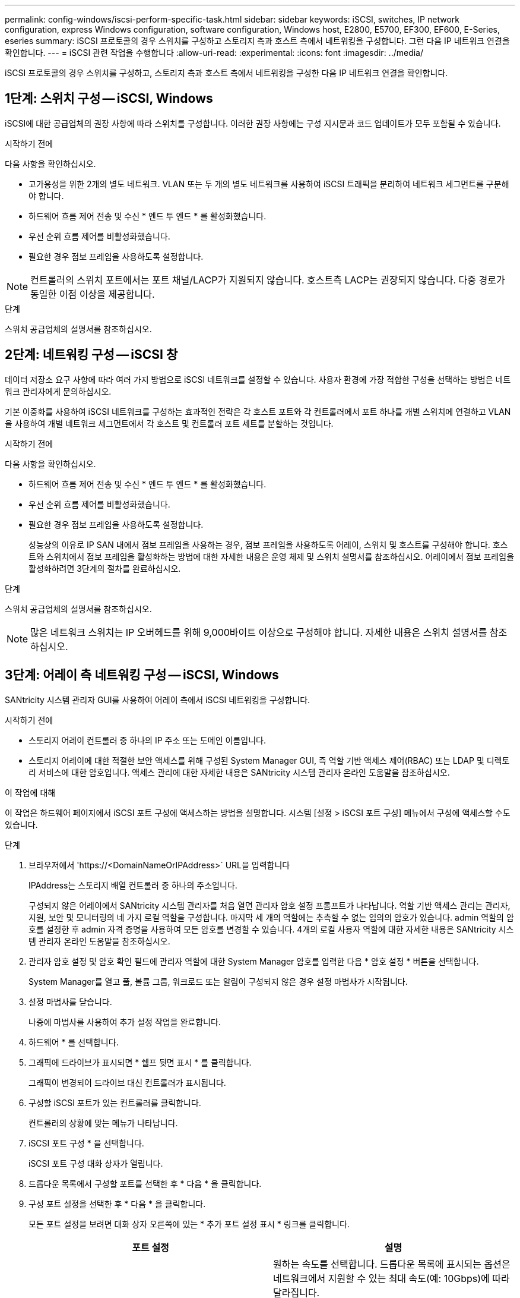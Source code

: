 ---
permalink: config-windows/iscsi-perform-specific-task.html 
sidebar: sidebar 
keywords: iSCSI, switches, IP network configuration, express Windows configuration, software configuration, Windows host, E2800, E5700, EF300, EF600, E-Series, eseries 
summary: iSCSI 프로토콜의 경우 스위치를 구성하고 스토리지 측과 호스트 측에서 네트워킹을 구성합니다. 그런 다음 IP 네트워크 연결을 확인합니다. 
---
= iSCSI 관련 작업을 수행합니다
:allow-uri-read: 
:experimental: 
:icons: font
:imagesdir: ../media/


[role="lead"]
iSCSI 프로토콜의 경우 스위치를 구성하고, 스토리지 측과 호스트 측에서 네트워킹을 구성한 다음 IP 네트워크 연결을 확인합니다.



== 1단계: 스위치 구성 -- iSCSI, Windows

iSCSI에 대한 공급업체의 권장 사항에 따라 스위치를 구성합니다. 이러한 권장 사항에는 구성 지시문과 코드 업데이트가 모두 포함될 수 있습니다.

.시작하기 전에
다음 사항을 확인하십시오.

* 고가용성을 위한 2개의 별도 네트워크. VLAN 또는 두 개의 별도 네트워크를 사용하여 iSCSI 트래픽을 분리하여 네트워크 세그먼트를 구분해야 합니다.
* 하드웨어 흐름 제어 전송 및 수신 * 엔드 투 엔드 * 를 활성화했습니다.
* 우선 순위 흐름 제어를 비활성화했습니다.
* 필요한 경우 점보 프레임을 사용하도록 설정합니다.



NOTE: 컨트롤러의 스위치 포트에서는 포트 채널/LACP가 지원되지 않습니다. 호스트측 LACP는 권장되지 않습니다. 다중 경로가 동일한 이점 이상을 제공합니다.

.단계
스위치 공급업체의 설명서를 참조하십시오.



== 2단계: 네트워킹 구성 -- iSCSI 창

데이터 저장소 요구 사항에 따라 여러 가지 방법으로 iSCSI 네트워크를 설정할 수 있습니다. 사용자 환경에 가장 적합한 구성을 선택하는 방법은 네트워크 관리자에게 문의하십시오.

기본 이중화를 사용하여 iSCSI 네트워크를 구성하는 효과적인 전략은 각 호스트 포트와 각 컨트롤러에서 포트 하나를 개별 스위치에 연결하고 VLAN을 사용하여 개별 네트워크 세그먼트에서 각 호스트 및 컨트롤러 포트 세트를 분할하는 것입니다.

.시작하기 전에
다음 사항을 확인하십시오.

* 하드웨어 흐름 제어 전송 및 수신 * 엔드 투 엔드 * 를 활성화했습니다.
* 우선 순위 흐름 제어를 비활성화했습니다.
* 필요한 경우 점보 프레임을 사용하도록 설정합니다.
+
성능상의 이유로 IP SAN 내에서 점보 프레임을 사용하는 경우, 점보 프레임을 사용하도록 어레이, 스위치 및 호스트를 구성해야 합니다. 호스트와 스위치에서 점보 프레임을 활성화하는 방법에 대한 자세한 내용은 운영 체제 및 스위치 설명서를 참조하십시오. 어레이에서 점보 프레임을 활성화하려면 3단계의 절차를 완료하십시오.



.단계
스위치 공급업체의 설명서를 참조하십시오.


NOTE: 많은 네트워크 스위치는 IP 오버헤드를 위해 9,000바이트 이상으로 구성해야 합니다. 자세한 내용은 스위치 설명서를 참조하십시오.



== 3단계: 어레이 측 네트워킹 구성 -- iSCSI, Windows

SANtricity 시스템 관리자 GUI를 사용하여 어레이 측에서 iSCSI 네트워킹을 구성합니다.

.시작하기 전에
* 스토리지 어레이 컨트롤러 중 하나의 IP 주소 또는 도메인 이름입니다.
* 스토리지 어레이에 대한 적절한 보안 액세스를 위해 구성된 System Manager GUI, 즉 역할 기반 액세스 제어(RBAC) 또는 LDAP 및 디렉토리 서비스에 대한 암호입니다. 액세스 관리에 대한 자세한 내용은 SANtricity 시스템 관리자 온라인 도움말을 참조하십시오.


.이 작업에 대해
이 작업은 하드웨어 페이지에서 iSCSI 포트 구성에 액세스하는 방법을 설명합니다. 시스템 [설정 > iSCSI 포트 구성] 메뉴에서 구성에 액세스할 수도 있습니다.

.단계
. 브라우저에서 '+https://<DomainNameOrIPAddress>+` URL을 입력합니다
+
IPAddress는 스토리지 배열 컨트롤러 중 하나의 주소입니다.

+
구성되지 않은 어레이에서 SANtricity 시스템 관리자를 처음 열면 관리자 암호 설정 프롬프트가 나타납니다. 역할 기반 액세스 관리는 관리자, 지원, 보안 및 모니터링의 네 가지 로컬 역할을 구성합니다. 마지막 세 개의 역할에는 추측할 수 없는 임의의 암호가 있습니다. admin 역할의 암호를 설정한 후 admin 자격 증명을 사용하여 모든 암호를 변경할 수 있습니다. 4개의 로컬 사용자 역할에 대한 자세한 내용은 SANtricity 시스템 관리자 온라인 도움말을 참조하십시오.

. 관리자 암호 설정 및 암호 확인 필드에 관리자 역할에 대한 System Manager 암호를 입력한 다음 * 암호 설정 * 버튼을 선택합니다.
+
System Manager를 열고 풀, 볼륨 그룹, 워크로드 또는 알림이 구성되지 않은 경우 설정 마법사가 시작됩니다.

. 설정 마법사를 닫습니다.
+
나중에 마법사를 사용하여 추가 설정 작업을 완료합니다.

. 하드웨어 * 를 선택합니다.
. 그래픽에 드라이브가 표시되면 * 쉘프 뒷면 표시 * 를 클릭합니다.
+
그래픽이 변경되어 드라이브 대신 컨트롤러가 표시됩니다.

. 구성할 iSCSI 포트가 있는 컨트롤러를 클릭합니다.
+
컨트롤러의 상황에 맞는 메뉴가 나타납니다.

. iSCSI 포트 구성 * 을 선택합니다.
+
iSCSI 포트 구성 대화 상자가 열립니다.

. 드롭다운 목록에서 구성할 포트를 선택한 후 * 다음 * 을 클릭합니다.
. 구성 포트 설정을 선택한 후 * 다음 * 을 클릭합니다.
+
모든 포트 설정을 보려면 대화 상자 오른쪽에 있는 * 추가 포트 설정 표시 * 링크를 클릭합니다.

+
|===
| 포트 설정 | 설명 


 a| 
이더넷 포트 속도를 구성했습니다
 a| 
원하는 속도를 선택합니다. 드롭다운 목록에 표시되는 옵션은 네트워크에서 지원할 수 있는 최대 속도(예: 10Gbps)에 따라 달라집니다.


NOTE: E5700 및 EF570 컨트롤러의 선택적 iSCSI 호스트 인터페이스 카드는 속도를 자동 협상하지 않습니다. 각 포트의 속도를 10Gb 또는 25Gb로 설정해야 합니다. 모든 포트는 동일한 속도로 설정되어야 합니다.



 a| 
IPv4 사용/IPv6 사용
 a| 
IPv4 및 IPv6 네트워크에 대한 지원을 활성화하려면 하나 또는 두 옵션을 모두 선택하십시오.



 a| 
TCP 수신 대기 포트(* 추가 포트 설정 표시 * 를 클릭하여 사용 가능)
 a| 
필요한 경우 새 포트 번호를 입력합니다. 수신 대기 포트는 컨트롤러가 호스트 iSCSI 초기자의 iSCSI 로그인을 수신 대기하기 위해 사용하는 TCP 포트 번호입니다. 기본 수신 대기 포트는 3260입니다. 3260 또는 49152와 65535 사이의 값을 입력해야 합니다.



 a| 
MTU 크기(* 추가 포트 설정 표시 * 를 클릭하여 사용 가능)
 a| 
필요한 경우 MTU(Maximum Transmission Unit)에 대한 새 크기를 바이트 단위로 입력합니다. 기본 MTU(Maximum Transmission Unit) 크기는 프레임당 1,500바이트입니다. 1500에서 9000 사이의 값을 입력해야 합니다.



 a| 
ICMP Ping 응답을 활성화합니다
 a| 
ICMP(Internet Control Message Protocol)를 활성화하려면 이 옵션을 선택합니다. 네트워크로 연결된 컴퓨터의 운영 체제는 이 프로토콜을 사용하여 메시지를 전송합니다. 이러한 ICMP 메시지는 호스트에 연결할 수 있는지 여부와 해당 호스트와 패킷을 주고 받는 데 걸리는 시간을 결정합니다.

|===
+
IPv4 사용 * 을 선택한 경우 * 다음 * 을 클릭하면 IPv4 설정을 선택할 수 있는 대화 상자가 열립니다. IPv6 사용 * 을 선택한 경우 * 다음 * 을 클릭하면 IPv6 설정을 선택할 수 있는 대화 상자가 열립니다. 두 옵션을 모두 선택한 경우 IPv4 설정에 대한 대화 상자가 먼저 열리고 * 다음 * 을 클릭하면 IPv6 설정에 대한 대화 상자가 열립니다.

. IPv4 및/또는 IPv6 설정을 자동 또는 수동으로 구성합니다. 모든 포트 설정을 보려면 대화 상자 오른쪽에 있는 * 추가 설정 표시 * 링크를 클릭합니다.
+
|===
| 포트 설정 | 설명 


 a| 
자동으로 구성을 가져옵니다
 a| 
구성을 자동으로 가져오려면 이 옵션을 선택합니다.



 a| 
수동으로 정적 설정을 지정합니다
 a| 
이 옵션을 선택한 다음 필드에 정적 주소를 입력합니다. IPv4의 경우 네트워크 서브넷 마스크 및 게이트웨이를 포함합니다. IPv6의 경우 라우팅 가능한 IP 주소와 라우터 IP 주소를 포함합니다.



 a| 
VLAN 지원을 활성화합니다(* 추가 설정 표시 * 를 클릭하여 사용 가능).
 a| 

NOTE: 이 옵션은 iSCSI 환경에서만 사용할 수 있습니다. NVMe over RoCE 환경에서는 사용할 수 없습니다.

VLAN을 활성화하고 해당 ID를 입력하려면 이 옵션을 선택합니다. VLAN은 동일한 스위치, 동일한 라우터 또는 둘 다에서 지원되는 다른 물리적 LAN(가상 LAN)과 물리적으로 분리된 것처럼 동작하는 논리 네트워크입니다.



 a| 
이더넷 우선 순위 활성화(* 추가 설정 표시 * 를 클릭하여 사용 가능)
 a| 

NOTE: 이 옵션은 iSCSI 환경에서만 사용할 수 있습니다. NVMe over RoCE 환경에서는 사용할 수 없습니다.

네트워크 액세스 우선 순위를 결정하는 매개변수를 활성화하려면 이 옵션을 선택합니다. 슬라이더를 사용하여 1과 7 사이의 우선순위를 선택합니다. 이더넷과 같은 공유 LAN(Local Area Network) 환경에서는 많은 스테이션이 네트워크 액세스에 대해 경합할 수 있습니다. 액세스는 선착순으로 제공됩니다. 두 스테이션이 동시에 네트워크에 액세스하려고 시도할 수 있으며, 이로 인해 두 스테이션이 다시 꺼졌다가 다시 시도하기 전에 대기하게 됩니다. 스위치 포트에 하나의 스테이션만 연결되어 있는 스위치 이더넷의 경우 이 프로세스가 최소화됩니다.

|===
. 마침 * 을 클릭합니다.
. System Manager를 닫습니다.




== 4단계: 호스트측 네트워킹 구성 -- iSCSI

Microsoft iSCSI Initiator가 스토리지와 세션을 설정할 수 있도록 호스트 측에서 iSCSI 네트워킹을 구성해야 합니다.

.시작하기 전에
다음 사항을 확인하십시오.

* iSCSI 스토리지 트래픽을 전송하는 데 사용되는 완전히 구성된 스위치입니다.
* 하드웨어 흐름 제어 전송 및 수신 * 엔드 투 엔드 * 를 활성화했습니다
* 우선 순위 흐름 제어를 비활성화했습니다.
* 스토리지 측 iSCSI 구성이 완료되었습니다.
* 컨트롤러에 있는 각 포트의 IP 주소입니다.


.이 작업에 대해
이 지침에서는 두 개의 NIC 포트가 iSCSI 트래픽에 사용되는 것으로 가정합니다.

.단계
. 사용하지 않는 네트워크 어댑터 프로토콜을 비활성화합니다.
+
이러한 프로토콜에는 QoS, 파일 및 인쇄 공유, NetBIOS 등이 포함되며 이에 국한되지 않습니다.

. 호스트의 터미널 창에서 ">iscsicpl.exe"를 실행하여 * iSCSI 초기자 속성 * 대화 상자를 엽니다.
. ** 검색** 탭에서 * 포털 검색 * 을 선택한 다음 iSCSI 대상 포트 중 하나의 IP 주소를 입력합니다.
. ** Targets** 탭에서 검색한 첫 번째 대상 포털을 선택한 다음 * Connect * 를 선택합니다.
. 다중 경로 사용 * 을 선택하고 * 즐겨찾기 대상 목록에 이 연결 추가 * 를 선택한 다음 ** 고급** 을 선택합니다.
. 로컬 어댑터 * 의 경우 * Microsoft iSCSI 초기자 * 를 선택합니다.
. 초기자 IP * 의 경우 iSCSI 대상 중 하나와 동일한 서브넷 또는 VLAN에 있는 포트의 IP 주소를 선택합니다.
. 대상 IP * 의 경우 위 단계에서 선택한 * 초기자 IP * 와 동일한 서브넷에 있는 포트의 IP 주소를 선택합니다.
. 나머지 확인란에 대한 기본값을 그대로 유지한 다음 * 확인 * 을 선택합니다.
. 대상에 연결 * 대화 상자로 돌아갈 때 * 확인 * 을 다시 선택합니다.
. 설정할 스토리지 시스템에 대한 각 이니시에이터 포트 및 세션(논리 경로)에 대해 이 절차를 반복합니다.
+
image::../media/82012_00.gif[82012 00)를 참조하십시오]





== 5단계: IP 네트워크 연결 확인 -- iSCSI, Windows

ping 테스트를 사용하여 호스트와 어레이가 통신할 수 있는지 확인하여 IP(인터넷 프로토콜) 네트워크 연결을 확인합니다.

. 메뉴: 시작 [모든 프로그램 > 보조프로그램 > 명령 프롬프트]를 선택한 다음 점보 프레임 활성화 여부에 따라 Windows CLI를 사용하여 다음 명령 중 하나를 실행합니다.
+
** 점보 프레임이 활성화되어 있지 않으면 다음 명령을 실행합니다.
+
[listing]
----
ping -s <hostIP\> <targetIP\>
----
** 점보 프레임이 활성화된 경우 페이로드 크기가 8,972바이트인 ping 명령을 실행합니다. IP 및 ICMP 결합된 헤더는 28바이트로, 페이로드에 추가되면 9,000바이트입니다. f 스위치는 Ddf(조각 안 함) 비트를 설정합니다. l 스위치를 사용하여 크기를 설정할 수 있습니다. 이러한 옵션을 사용하면 9,000바이트의 점보 프레임을 iSCSI 이니시에이터와 타겟 간에 성공적으로 전송할 수 있습니다.
+
[listing]
----
ping -l 8972 -f <iSCSI_target_IP_address\>
----
+
이 예에서 iSCSI 대상 IP 주소는 192.0.2.8 입니다.

+
[listing]
----
C:\>ping -l 8972 -f 192.0.2.8
Pinging 192.0.2.8 with 8972 bytes of data:
Reply from 192.0.2.8: bytes=8972 time=2ms TTL=64
Reply from 192.0.2.8: bytes=8972 time=2ms TTL=64
Reply from 192.0.2.8: bytes=8972 time=2ms TTL=64
Reply from 192.0.2.8: bytes=8972 time=2ms TTL=64
Ping statistics for 192.0.2.8:
  Packets: Sent = 4, Received = 4, Lost = 0 (0% loss),
Approximate round trip times in milli-seconds:
  Minimum = 2ms, Maximum = 2ms, Average = 2ms
----


. 각 호스트의 이니시에이터 주소(iSCSI에 사용되는 호스트 이더넷 포트의 IP 주소)에서 각 컨트롤러의 iSCSI 포트로 'ping' 명령을 실행합니다. 구성에 있는 각 호스트 서버에서 이 작업을 수행하고 필요에 따라 IP 주소를 변경합니다.
+

NOTE: 명령이 실패한 경우(예: 패킷이 조각화되어야 하지만 DF 집합을 반환함) 호스트 서버, 스토리지 컨트롤러 및 스위치 포트의 이더넷 인터페이스에 대한 MTU 크기(점보 프레임 지원)를 확인합니다.





== 6단계: 구성을 기록합니다

이 페이지의 PDF를 생성하여 인쇄한 다음 다음 워크시트를 사용하여 iSCSI 스토리지 구성 정보를 기록할 수 있습니다. 프로비저닝 작업을 수행하려면 이 정보가 필요합니다.



=== 권장 구성

권장 구성은 2개의 이니시에이터 포트와 1개 이상의 VLAN이 있는 4개의 타겟 포트로 구성됩니다.

image::../media/50001_01_conf-win.gif[50001 conf win]



=== 타겟 IQN입니다

|===
| 속성 표시기 번호 | 대상 포트 연결입니다 | IQN을 선택합니다 


 a| 
2
 a| 
대상 포트
 a| 

|===


=== 호스트 이름 매핑 중

|===
| 속성 표시기 번호 | 호스트 정보입니다 | 이름 및 유형 


 a| 
1
 a| 
호스트 이름 매핑 중
 a| 



 a| 
 a| 
호스트 OS 유형입니다
 a| 

|===